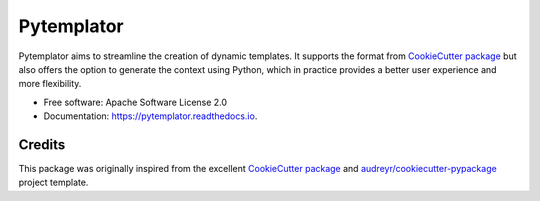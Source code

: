 ===========
Pytemplator
===========


.. image:: https://img.shields.io/pypi/v/pytemplator.svg
        :target: https://pypi.python.org/pypi/pytemplator

.. image:: https://readthedocs.org/projects/pytemplator/badge/?version=latest
        :target: https://pytemplator.readthedocs.io/en/latest/?badge=latest
        :alt: Documentation Status

.. image:: https://pyup.io/repos/github/arnaudblois/pytemplator/shield.svg
     :target: https://pyup.io/repos/github/arnaudblois/pytemplator/
     :alt: Updates



Pytemplator aims to streamline the creation of dynamic templates.
It supports the format from `CookieCutter package`_ but also offers the option
to generate the context using Python, which in practice provides a better user
experience and more flexibility.


* Free software: Apache Software License 2.0
* Documentation: https://pytemplator.readthedocs.io.


Credits
-------

This package was originally inspired from the excellent
`CookieCutter package`_ and `audreyr/cookiecutter-pypackage`_ project template.


.. _`CookieCutter package`: https://github.com/audreyr/cookiecutter
.. _`audreyr/cookiecutter-pypackage`: https://github.com/audreyr/cookiecutter-pypackage
